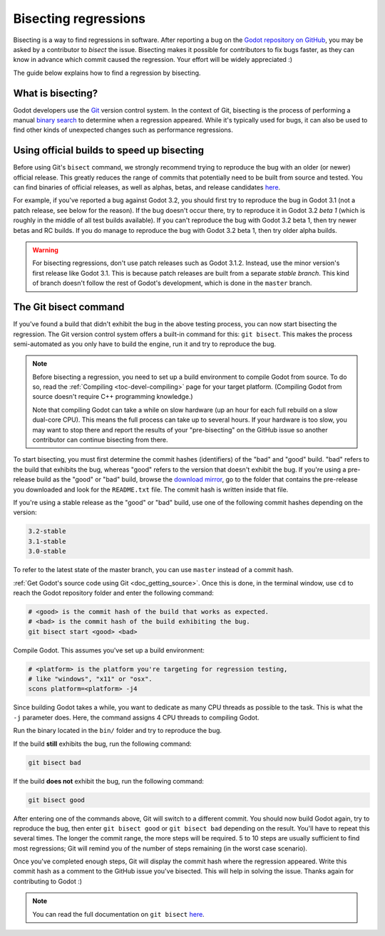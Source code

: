 .. _doc_bisecting_regressions:

Bisecting regressions
=====================

.. highlight:: shell

Bisecting is a way to find regressions in software. After reporting a bug on the
`Godot repository on GitHub <https://github.com/godotengine/godot>`__, you may
be asked by a contributor to *bisect* the issue. Bisecting makes it possible for
contributors to fix bugs faster, as they can know in advance which commit caused
the regression. Your effort will be widely appreciated :)

The guide below explains how to find a regression by bisecting.

What is bisecting?
------------------

Godot developers use the `Git <https://git-scm.com/>`__ version control system.
In the context of Git, bisecting is the process of performing a manual
`binary search <https://en.wikipedia.org/wiki/Binary_search_algorithm>`__
to determine when a regression appeared. While it's typically used for bugs,
it can also be used to find other kinds of unexpected changes such as
performance regressions.

Using official builds to speed up bisecting
-------------------------------------------

Before using Git's ``bisect`` command, we strongly recommend trying to reproduce
the bug with an older (or newer) official release. This greatly reduces the
range of commits that potentially need to be built from source and tested.
You can find binaries of official releases, as well as alphas, betas,
and release candidates `here <https://downloads.tuxfamily.org/godotengine/>`__.

For example, if you've reported a bug against Godot 3.2, you should first try to
reproduce the bug in Godot 3.1 (not a patch release, see below for the reason).
If the bug doesn't occur there, try to reproduce it in Godot 3.2 *beta 1* (which
is roughly in the middle of all test builds available). If you can't reproduce
the bug with Godot 3.2 beta 1, then try newer betas and RC builds. If you do
manage to reproduce the bug with Godot 3.2 beta 1, then try older alpha builds.

.. warning::

    For bisecting regressions, don't use patch releases such as Godot 3.1.2.
    Instead, use the minor version's first release like Godot 3.1. This is
    because patch releases are built from a separate *stable branch*. This kind
    of branch doesn't follow the rest of Godot's development, which is done in
    the ``master`` branch.

The Git bisect command
----------------------

If you've found a build that didn't exhibit the bug in the above testing
process, you can now start bisecting the regression. The Git version control
system offers a built-in command for this: ``git bisect``. This makes the
process semi-automated as you only have to build the engine, run it and try to
reproduce the bug.

.. note::

    Before bisecting a regression, you need to set up a build environment to
    compile Godot from source. To do so, read the
    :ref:`Compiling <toc-devel-compiling>` page for your target platform.
    (Compiling Godot from source doesn't require C++ programming knowledge.)

    Note that compiling Godot can take a while on slow hardware (up an hour for
    each full rebuild on a slow dual-core CPU). This means the full process can
    take up to several hours. If your hardware is too slow, you may want to stop
    there and report the results of your "pre-bisecting" on the GitHub issue so
    another contributor can continue bisecting from there.

To start bisecting, you must first determine the commit hashes (identifiers) of
the "bad" and "good" build. "bad" refers to the build that exhibits the bug,
whereas "good" refers to the version that doesn't exhibit the bug. If you're
using a pre-release build as the "good" or "bad" build, browse the `download
mirror <https://downloads.tuxfamily.org/godotengine/>`__, go to the folder that
contains the pre-release you downloaded and look for the ``README.txt`` file.
The commit hash is written inside that file.

If you're using a stable release as the "good" or "bad" build, use one of the
following commit hashes depending on the version:

.. code-block:: none

    3.2-stable
    3.1-stable
    3.0-stable

To refer to the latest state of the master branch, you can use ``master``
instead of a commit hash.

:ref:`Get Godot's source code using Git <doc_getting_source>`. Once this
is done, in the terminal window, use ``cd`` to reach the Godot repository
folder and enter the following command:

.. code-block::

    # <good> is the commit hash of the build that works as expected.
    # <bad> is the commit hash of the build exhibiting the bug.
    git bisect start <good> <bad>

Compile Godot. This assumes you've set up a build environment:

.. code-block::

    # <platform> is the platform you're targeting for regression testing,
    # like "windows", "x11" or "osx".
    scons platform=<platform> -j4

Since building Godot takes a while, you want to dedicate as many CPU threads as
possible to the task. This is what the ``-j`` parameter does. Here, the command
assigns 4 CPU threads to compiling Godot.

Run the binary located in the ``bin/`` folder and try to reproduce the bug.

If the build **still** exhibits the bug, run the following command:

.. code-block::

    git bisect bad

If the build **does not** exhibit the bug, run the following command:

.. code-block::

    git bisect good

After entering one of the commands above, Git will switch to a different commit.
You should now build Godot again, try to reproduce the bug, then enter ``git
bisect good`` or ``git bisect bad`` depending on the result. You'll have to
repeat this several times. The longer the commit range, the more steps will be
required. 5 to 10 steps are usually sufficient to find most regressions; Git
will remind you of the number of steps remaining (in the worst case scenario).

Once you've completed enough steps, Git will display the commit hash where the
regression appeared. Write this commit hash as a comment to the GitHub issue
you've bisected. This will help in solving the issue. Thanks again for
contributing to Godot :)

.. note::

    You can read the full documentation on ``git bisect``
    `here <https://git-scm.com/docs/git-bisect>`__.
